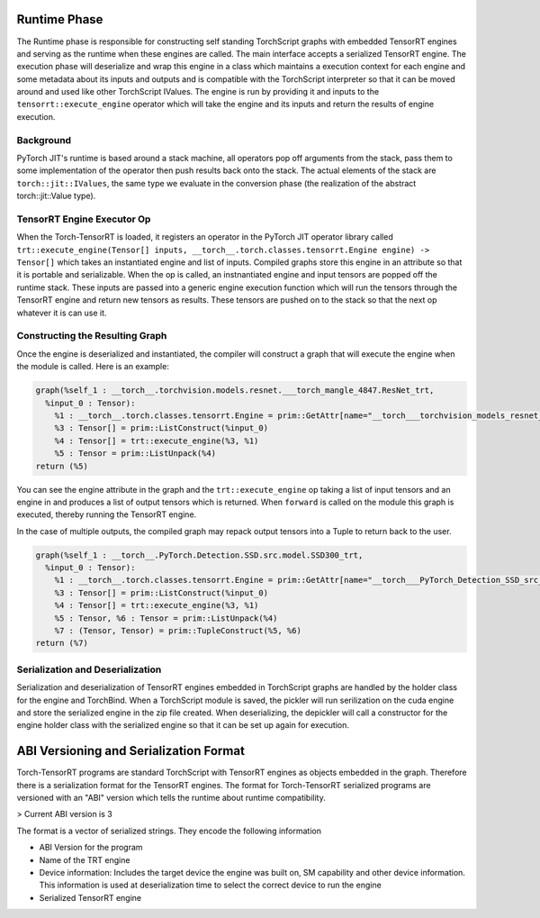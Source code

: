 .. _execution:

Runtime Phase
================

The Runtime phase is responsible for constructing self standing TorchScript graphs with embedded TensorRT engines and serving as the runtime
when these engines are called. The main interface accepts a serialized TensorRT engine. The execution phase
will deserialize and wrap this engine in a class which maintains a execution context for each engine
and some metadata about its inputs and outputs and is compatible with the TorchScript interpreter so that
it can be moved around and used like other TorchScript IValues. The engine is run by providing it and inputs
to the ``tensorrt::execute_engine`` operator which will take the engine and its inputs and return the results of engine execution.


Background
------------
PyTorch JIT's runtime is based around a stack machine, all operators pop off arguments from the stack, pass them to
some implementation of the operator then push results back onto the stack. The actual elements of the stack
are ``torch::jit::IValues``, the same type we evaluate in the conversion phase (the realization of the abstract
torch::jit::Value type).

TensorRT Engine Executor Op
----------------------------

When the Torch-TensorRT is loaded, it registers an operator in the PyTorch JIT operator library called
``trt::execute_engine(Tensor[] inputs, __torch__.torch.classes.tensorrt.Engine engine) -> Tensor[]`` which takes an
instantiated engine and list of inputs. Compiled graphs store this engine in an attribute so that it is portable and serializable.
When the op is called, an instnantiated engine and input tensors are popped off the runtime stack. These inputs are passed into a generic engine execution function which
will run the tensors through the TensorRT engine and return new tensors as results. These tensors are pushed on to the
stack so that the next op whatever it is can use it.

Constructing the Resulting Graph
-----------------------------------

Once the engine is deserialized and instantiated, the compiler will construct a graph that will execute the engine when the module is called.
Here is an example:

.. code-block::

    graph(%self_1 : __torch__.torchvision.models.resnet.___torch_mangle_4847.ResNet_trt,
      %input_0 : Tensor):
        %1 : __torch__.torch.classes.tensorrt.Engine = prim::GetAttr[name="__torch___torchvision_models_resnet____torch_mangle_4847_ResNet_trt_engine"](%self_1)
        %3 : Tensor[] = prim::ListConstruct(%input_0)
        %4 : Tensor[] = trt::execute_engine(%3, %1)
        %5 : Tensor = prim::ListUnpack(%4)
    return (%5)

You can see the engine attribute in the graph and the ``trt::execute_engine`` op taking a list of input tensors and an engine in
and produces a list of output tensors which is returned. When ``forward`` is called on the module this graph is executed, thereby
running the TensorRT engine.

In the case of multiple outputs, the compiled graph may repack output tensors into a Tuple to return back to the user.

.. code-block::

    graph(%self_1 : __torch__.PyTorch.Detection.SSD.src.model.SSD300_trt,
      %input_0 : Tensor):
        %1 : __torch__.torch.classes.tensorrt.Engine = prim::GetAttr[name="__torch___PyTorch_Detection_SSD_src_model_SSD300_trt_engine"](%self_1)
        %3 : Tensor[] = prim::ListConstruct(%input_0)
        %4 : Tensor[] = trt::execute_engine(%3, %1)
        %5 : Tensor, %6 : Tensor = prim::ListUnpack(%4)
        %7 : (Tensor, Tensor) = prim::TupleConstruct(%5, %6)
    return (%7)

Serialization and Deserialization
----------------------------------

Serialization and deserialization of TensorRT engines embedded in TorchScript graphs are handled by the holder class for the engine and TorchBind.
When a TorchScript module is saved, the pickler will run serilization on the cuda engine and store the serialized engine in the zip file created.
When deserializing, the depickler will call a constructor for the engine holder class with the serialized engine so that it can be set up again for
execution.

ABI Versioning and Serialization Format
=========================================

Torch-TensorRT programs are standard TorchScript with TensorRT engines as objects embedded in the graph. Therefore there is a serialization format
for the TensorRT engines. The format for Torch-TensorRT serialized programs are versioned with an "ABI" version which tells the runtime about runtime compatibility.

> Current ABI version is 3

The format is a vector of serialized strings. They encode the following information

* ABI Version for the program
* Name of the TRT engine
* Device information: Includes the target device the engine was built on, SM capability and other device information. This information is used at deserialization time to select the correct device to run the engine
* Serialized TensorRT engine
